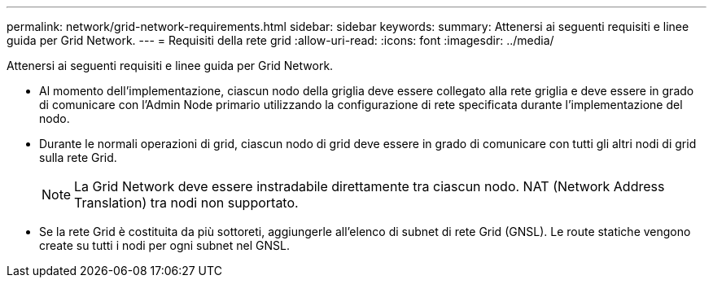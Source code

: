 ---
permalink: network/grid-network-requirements.html 
sidebar: sidebar 
keywords:  
summary: Attenersi ai seguenti requisiti e linee guida per Grid Network. 
---
= Requisiti della rete grid
:allow-uri-read: 
:icons: font
:imagesdir: ../media/


[role="lead"]
Attenersi ai seguenti requisiti e linee guida per Grid Network.

* Al momento dell'implementazione, ciascun nodo della griglia deve essere collegato alla rete griglia e deve essere in grado di comunicare con l'Admin Node primario utilizzando la configurazione di rete specificata durante l'implementazione del nodo.
* Durante le normali operazioni di grid, ciascun nodo di grid deve essere in grado di comunicare con tutti gli altri nodi di grid sulla rete Grid.
+

NOTE: La Grid Network deve essere instradabile direttamente tra ciascun nodo. NAT (Network Address Translation) tra nodi non supportato.

* Se la rete Grid è costituita da più sottoreti, aggiungerle all'elenco di subnet di rete Grid (GNSL). Le route statiche vengono create su tutti i nodi per ogni subnet nel GNSL.

